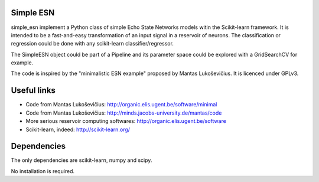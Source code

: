 .. -*- mode: rst -*-

Simple ESN
==========

simple_esn implement a Python class of simple Echo State Networks models
witin the Scikit-learn framework. It is intended to be a fast-and-easy
transformation of an input signal in a reservoir of neurons. The classification
or regression could be done with any scikit-learn classifier/regressor.

The SimpleESN object could be part of a Pipeline and its parameter space could
be explored with a GridSearchCV for example.

The code is inspired by the "minimalistic ESN example" proposed by Mantas
Lukoševičius. It is licenced under GPLv3.

Useful links
============

- Code from Mantas Lukoševičius: http://organic.elis.ugent.be/software/minimal
- Code from Mantas Lukoševičius: http://minds.jacobs-university.de/mantas/code
- More serious reservoir computing softwares: http://organic.elis.ugent.be/software
- Scikit-learn, indeed: http://scikit-learn.org/

Dependencies
============
The only dependencies are scikit-learn, numpy and scipy.

No installation is required.


